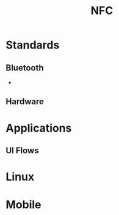:PROPERTIES:
:ID:       efe1d534-a5e8-4929-afa8-778bc5ded253
:END:
#+TITLE: NFC
#+DESCRIPTION:
#+TAGS:

* Standards

** Bluetooth

+

** Hardware

* Applications

** UI Flows


* Linux

* Mobile
